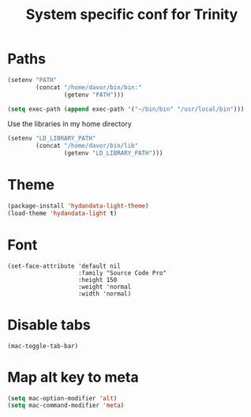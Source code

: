 #+TITLE: System specific conf for Trinity

* Paths
#+BEGIN_SRC emacs-lisp
  (setenv "PATH"
          (concat "/home/davor/bin/bin:"
                  (getenv "PATH")))

  (setq exec-path (append exec-path '("~/bin/bin" "/usr/local/bin")))
#+END_SRC

  Use the libraries in my home directory
#+BEGIN_SRC emacs-lisp
  (setenv "LD_LIBRARY_PATH"
          (concat "/home/davor/bin/lib"
                  (getenv "LD_LIBRARY_PATH")))
#+END_SRC

* Theme
#+BEGIN_SRC emacs-lisp
  (package-install 'hydandata-light-theme)
  (load-theme 'hydandata-light t)
#+END_SRC
* Font
  #+BEGIN_SRC elisp
    (set-face-attribute 'default nil
                        :family "Source Code Pro"
                        :height 150
                        :weight 'normal
                        :width 'normal)
  #+END_SRC

* Disable tabs
  #+BEGIN_SRC elisp
    (mac-toggle-tab-bar)
  #+END_SRC
* Map alt key to meta
  #+BEGIN_SRC emacs-lisp
    (setq mac-option-modifier 'alt)
    (setq mac-command-modifier 'meta)
  #+END_SRC
